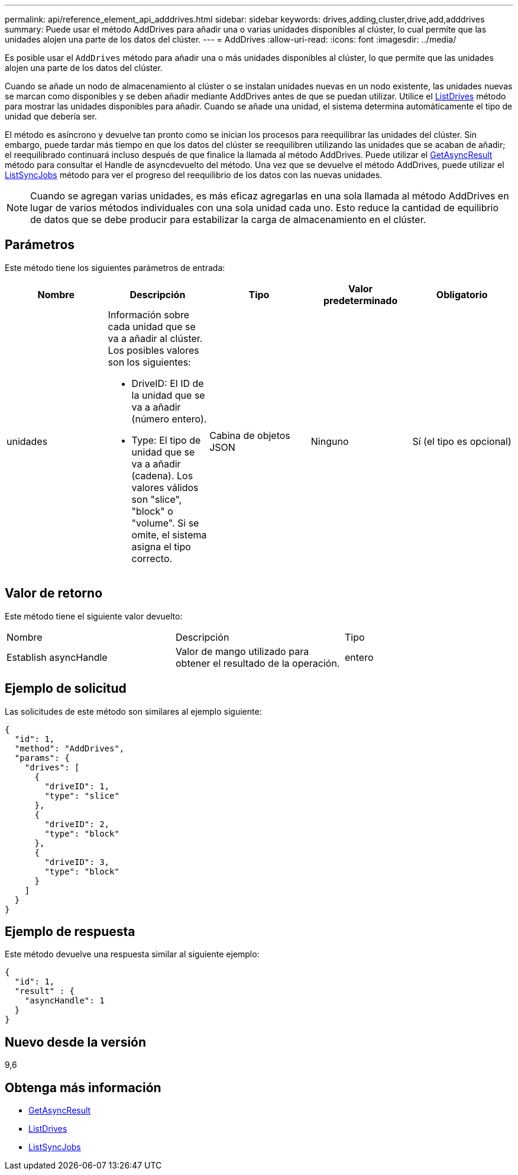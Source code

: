 ---
permalink: api/reference_element_api_adddrives.html 
sidebar: sidebar 
keywords: drives,adding,cluster,drive,add,adddrives 
summary: Puede usar el método AddDrives para añadir una o varias unidades disponibles al clúster, lo cual permite que las unidades alojen una parte de los datos del clúster. 
---
= AddDrives
:allow-uri-read: 
:icons: font
:imagesdir: ../media/


[role="lead"]
Es posible usar el `AddDrives` método para añadir una o más unidades disponibles al clúster, lo que permite que las unidades alojen una parte de los datos del clúster.

Cuando se añade un nodo de almacenamiento al clúster o se instalan unidades nuevas en un nodo existente, las unidades nuevas se marcan como disponibles y se deben añadir mediante AddDrives antes de que se puedan utilizar. Utilice el xref:reference_element_api_listdrives.adoc[ListDrives] método para mostrar las unidades disponibles para añadir. Cuando se añade una unidad, el sistema determina automáticamente el tipo de unidad que debería ser.

El método es asíncrono y devuelve tan pronto como se inician los procesos para reequilibrar las unidades del clúster. Sin embargo, puede tardar más tiempo en que los datos del clúster se reequilibren utilizando las unidades que se acaban de añadir; el reequilibrado continuará incluso después de que finalice la llamada al método AddDrives. Puede utilizar el xref:reference_element_api_getasyncresult.adoc[GetAsyncResult] método para consultar el Handle de asyncdevuelto del método. Una vez que se devuelve el método AddDrives, puede utilizar el xref:reference_element_api_listsyncjobs.adoc[ListSyncJobs] método para ver el progreso del reequilibrio de los datos con las nuevas unidades.


NOTE: Cuando se agregan varias unidades, es más eficaz agregarlas en una sola llamada al método AddDrives en lugar de varios métodos individuales con una sola unidad cada uno. Esto reduce la cantidad de equilibrio de datos que se debe producir para estabilizar la carga de almacenamiento en el clúster.



== Parámetros

Este método tiene los siguientes parámetros de entrada:

|===
| Nombre | Descripción | Tipo | Valor predeterminado | Obligatorio 


 a| 
unidades
 a| 
Información sobre cada unidad que se va a añadir al clúster. Los posibles valores son los siguientes:

* DriveID: El ID de la unidad que se va a añadir (número entero).
* Type: El tipo de unidad que se va a añadir (cadena). Los valores válidos son "slice", "block" o "volume". Si se omite, el sistema asigna el tipo correcto.

 a| 
Cabina de objetos JSON
 a| 
Ninguno
 a| 
Sí (el tipo es opcional)

|===


== Valor de retorno

Este método tiene el siguiente valor devuelto:

|===


| Nombre | Descripción | Tipo 


 a| 
Establish asyncHandle
 a| 
Valor de mango utilizado para obtener el resultado de la operación.
 a| 
entero

|===


== Ejemplo de solicitud

Las solicitudes de este método son similares al ejemplo siguiente:

[listing]
----
{
  "id": 1,
  "method": "AddDrives",
  "params": {
    "drives": [
      {
        "driveID": 1,
        "type": "slice"
      },
      {
        "driveID": 2,
        "type": "block"
      },
      {
        "driveID": 3,
        "type": "block"
      }
    ]
  }
}
----


== Ejemplo de respuesta

Este método devuelve una respuesta similar al siguiente ejemplo:

[listing]
----
{
  "id": 1,
  "result" : {
    "asyncHandle": 1
  }
}
----


== Nuevo desde la versión

9,6



== Obtenga más información

* xref:reference_element_api_getasyncresult.adoc[GetAsyncResult]
* xref:reference_element_api_listdrives.adoc[ListDrives]
* xref:reference_element_api_listsyncjobs.adoc[ListSyncJobs]

